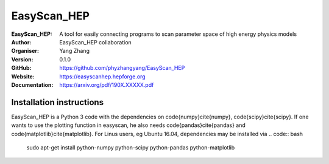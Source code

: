 =======
EasyScan_HEP
=======

:EasyScan_HEP: A tool for easily connecting programs to scan parameter space of high energy physics models
:Author: EasyScan_HEP collaboration
:Organiser: Yang Zhang
:Version: 0.1.0
:GitHub: https://github.com/phyzhangyang/EasyScan_HEP
:Website: https://easyscanhep.hepforge.org
:Documentation: https://arxiv.org/pdf/190X.XXXXX.pdf


Installation instructions
-------------------------

EasyScan_HEP is a Python 3 code with the dependencies on \code{numpy}\cite{numpy}, \code{scipy}\cite{scipy}. If one wants to use the plotting function in \easyscan, he also needs \code{pandas}\cite{pandas} and \code{matplotlib}\cite{matplotlib}. 
For Linus users, \eg Ubuntu 16.04, dependencies may be installed via
.. code:: bash
    sudo apt-get install python-numpy python-scipy python-pandas python-matplotlib

